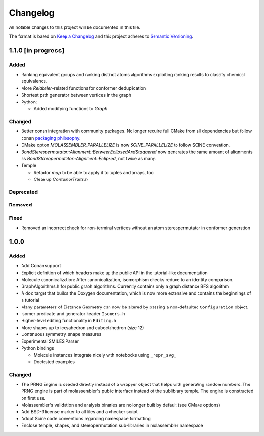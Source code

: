 Changelog
=========

All notable changes to this project will be documented in this file.

The format is based on `Keep a Changelog <http://keepachangelog.com/en/1.0.0/>`_
and this project adheres to `Semantic Versioning <http://semver.org/spec/v2.0.0.html>`_.

1.1.0 [in progress]
-------------------

Added
.....

- Ranking equivalent groups and ranking distinct atoms algorithms exploiting
  ranking results to classify chemical equivalence.
- More `Relabeler`-related functions for conformer deduplication
- Shortest path generator between vertices in the graph
- Python:

  - Added modifying functions to `Graph`

Changed
.......

- Better conan integration with community packages. No longer require full CMake
  from all dependencies but follow conan `packaging philosophy <https://github.com/conan-io/conan-center-index/blob/master/docs/faqs.md#why-are-cmake-findconfig-files-and-pkg-config-files-not-packaged>`_.
- CMake option `MOLASSEMBLER_PARALLELIZE` is now `SCINE_PARALLELIZE` to follow
  SCINE convention.
- `BondStereopermutator::Alignment::BetweenEclipsedAndStaggered` now generates
  the same amount of alignments as `BondStereopermutator::Alignment::Eclipsed`,
  not twice as many.
- Temple

  - Refactor `map` to be able to apply it to tuples and arrays, too.
  - Clean up `ContainerTraits.h`

Deprecated
..........

Removed
.......

Fixed
.....

- Removed an incorrect check for non-terminal vertices without an atom
  stereopermutator in conformer generation


1.0.0
-----

Added
.....

- Add Conan support
- Explicit definition of which headers make up the public API in the
  tutorial-like documentation
- Molecule canonicalization: After canonicalization, isomorphism checks reduce
  to an identity comparison.
- GraphAlgorithms.h for public graph algorithms. Currently contains only a
  graph distance BFS algorithm 
- A ``doc`` target that builds the Doxygen documentation, which is now more
  extensive and contains the beginnings of a tutorial
- Many parameters of Distance Geometry can now be altered by passing a
  non-defaulted ``Configuration`` object.
- Isomer predicate and generator header ``Isomers.h``
- Higher-level editing functionality in ``Editing.h``
- More shapes up to icosahedron and cuboctahedron (size 12)
- Continuous symmetry, shape measures
- Experimental SMILES Parser
- Python bindings

  - Molecule instances integrate nicely with notebooks using ``_repr_svg_``
  - Doctested examples

Changed
.......
- The PRNG Engine is seeded directly instead of a wrapper object that helps
  with generating random numbers. The PRNG engine is part of molassembler's
  public interface instead of the sublibrary temple. The engine is constructed
  on first use.
- Molassembler's validation and analysis binaries are no longer built by
  default (see CMake options)
- Add BSD-3 license marker to all files and a checker script
- Adopt Scine code conventions regarding namespace formatting
- Enclose temple, shapes, and stereopermutation sub-libraries in molassembler
  namespace
